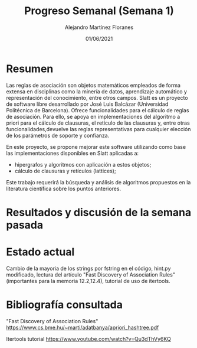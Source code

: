 #+TEMPLATE: Reporte para los estudiantes de TFG
#+key: weekly-progress-report
#+group: reports
#+contributor: Domingo Gomez-Perez
#+default-filename: weekly-progress-report.org

#+TITLE: Progreso Semanal (Semana 1)
#+AUTHOR: Alejandro Martínez Floranes
#+DATE: 01/06/2021

# Todas las semanas, se tiene que crear un reporte. 

* Resumen
Las reglas de asociación son objetos matemáticos empleados de forma extensa en disciplinas como la minería de datos, aprendizaje automático y representación del conocimiento, entre otros campos.
Slatt es un proyecto de software libre desarrollado por José Luis Balcázar (Universidad Politécnica de Barcelona). Ofrece funcionalidades para el cálculo de reglas de asociación. Para ello, se apoya en implementaciones del algoritmo a priori para el cálculo de clausuras, el retículo de las clausuras y, entre otras
funcionalidades,devuelve las reglas representativas para cualquier elección de los parámetros de soporte y confianza.

En este proyecto, se propone mejorar este software utilizando como base las implementaciones disponibles en Slatt
aplicadas a:

- hipergrafos y algoritmos con aplicación a estos objetos;
- cálculo de clausuras y retículos (lattices);

Este trabajo requerirá la búsqueda y análisis de algoritmos propuestos en la literatura científica sobre los puntos anteriores.

# Resuma brevemente el informe en 1-2 párrafos aquí. Este resumen debe
# describir en forma concreta los objetivos actuales. Es posible que
# quieras vincular a un archivo de proyecto que describe los objetivos
# del proyecto. 

* Resultados y discusión de la semana pasada




# Use esta sección para describir lo que se completó la semana
# pasada. Siéntase libre de incluir tablas, figuras y discusión. Los
# «scripts» cortos están bien, pero los más largos deben ir en un
# apéndice con un enlace de referencia. Esta sección debería ser lo
# suficientemente completa como para que yo entienda lo que has hecho
# y lo que significa. No necesita ser excesivamente larga. Usa
# oraciones completas y un estilo de escritura científica. 



* Estado actual
Cambio de la mayoria de los strings por fstring en el código, hint.py modificado, lectura del artículo "Fast Discovery of Association Rules"(importantes para la memoria 12.2,12.4), tutorial de uso de itertools.


# Describe brevemente el trabajo que se ha dedicado esta semana, entre
# ellos literatura usada, experimentos, etc. Utilizar subsecciones
# para organizar tu trabajo. 


* Bibliografía consultada

# Briefly summarize one or two papers with citations you read that are related to your work. This does not need to be more than a few sentences per paper, and does not need to be more than one or two papers unless this was a major effort for the week.

# Títulos de las referencias consultadas, con un corto resumen (de dos
# parrafos máximo) sobre el contenido de la referencia.

"Fast Discovery of Association Rules"
https://www.cs.bme.hu/~marti/adatbanya/apriori_hashtree.pdf

Itertools tutorial
https://www.youtube.com/watch?v=Qu3dThVy6KQ

